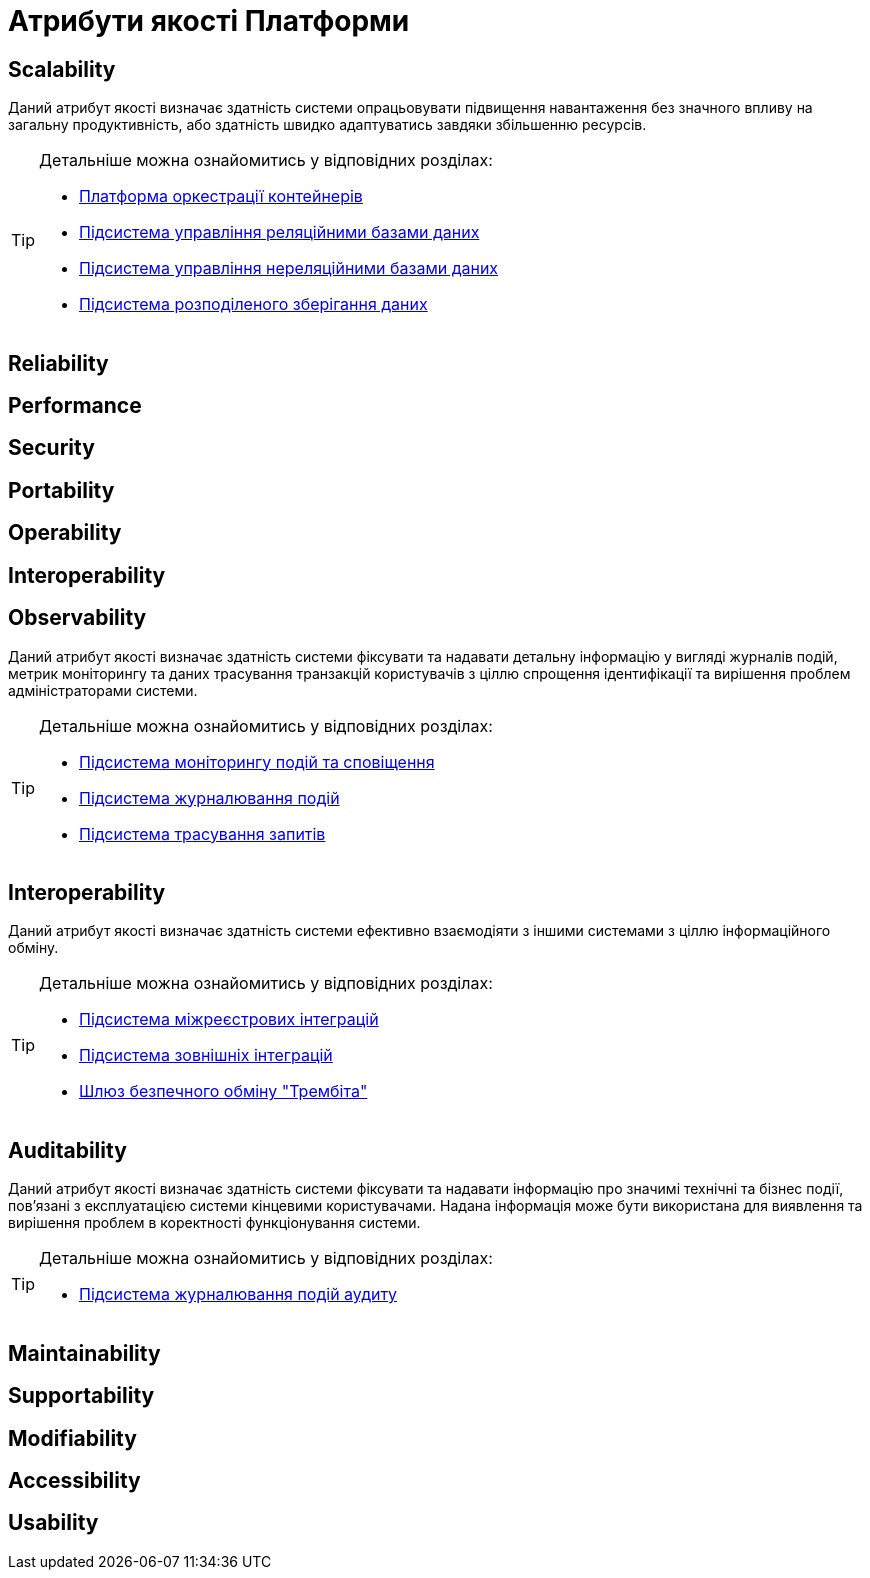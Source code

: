 = Атрибути якості Платформи

== Scalability

Даний атрибут якості визначає здатність системи опрацьовувати підвищення навантаження без значного впливу на загальну продуктивність, або здатність швидко адаптуватись завдяки збільшенню ресурсів.

[TIP]
--
Детальніше можна ознайомитись у відповідних розділах:

* xref:arch:architecture/container-platform.adoc#_scalability[Платформа оркестрації контейнерів]
* xref:arch:architecture/registry/operational/relational-data-storage/overview.adoc#_scalability[Підсистема управління реляційними базами даних]
* xref:arch:architecture/registry/operational/nonrelational-data-storage/overview.adoc[Підсистема управління нереляційними базами даних]
* xref:arch:architecture/platform/operational/distributed-data-storage/overview.adoc[Підсистема розподіленого зберігання даних]
--

== Reliability

== Performance

== Security

== Portability

== Operability

== Interoperability

== Observability

Даний атрибут якості визначає здатність системи фіксувати та надавати детальну інформацію у вигляді журналів подій, метрик моніторингу та даних трасування транзакцій користувачів з ціллю спрощення ідентифікації та вирішення проблем адміністраторами системи.

[TIP]
--
Детальніше можна ознайомитись у відповідних розділах:

* xref:arch:architecture/platform/operational/monitoring/overview.adoc[Підсистема моніторингу подій та сповіщення]
* xref:arch:architecture/platform/operational/logging/overview.adoc[Підсистема журналювання подій]
* xref:arch:architecture/platform/operational/distributed-tracing/overview.adoc[Підсистема трасування запитів]
--

== Interoperability

Даний атрибут якості визначає здатність системи ефективно взаємодіяти з іншими системами з ціллю інформаційного обміну.

[TIP]
--
Детальніше можна ознайомитись у відповідних розділах:

* xref:arch:architecture/registry/operational/cross-registry-integrations/overview.adoc[Підсистема міжреєстрових інтеграцій]
* xref:arch:architecture/registry/operational/external-integrations/overview.adoc[Підсистема зовнішніх інтеграцій]
* xref:arch:architecture/data-exchange/overview.adoc[Шлюз безпечного обміну "Трембіта"]
--

== Auditability

Даний атрибут якості визначає здатність системи фіксувати та надавати інформацію про значимі технічні та бізнес події, пов'язані з експлуатацією системи кінцевими користувачами. Надана інформація може бути використана для виявлення та вирішення проблем в коректності функціонування системи.

[TIP]
--
Детальніше можна ознайомитись у відповідних розділах:

* xref:arch:architecture/registry/operational/audit/overview.adoc[Підсистема журналювання подій аудиту]
--

== Maintainability

== Supportability

== Modifiability

== Accessibility

== Usability

